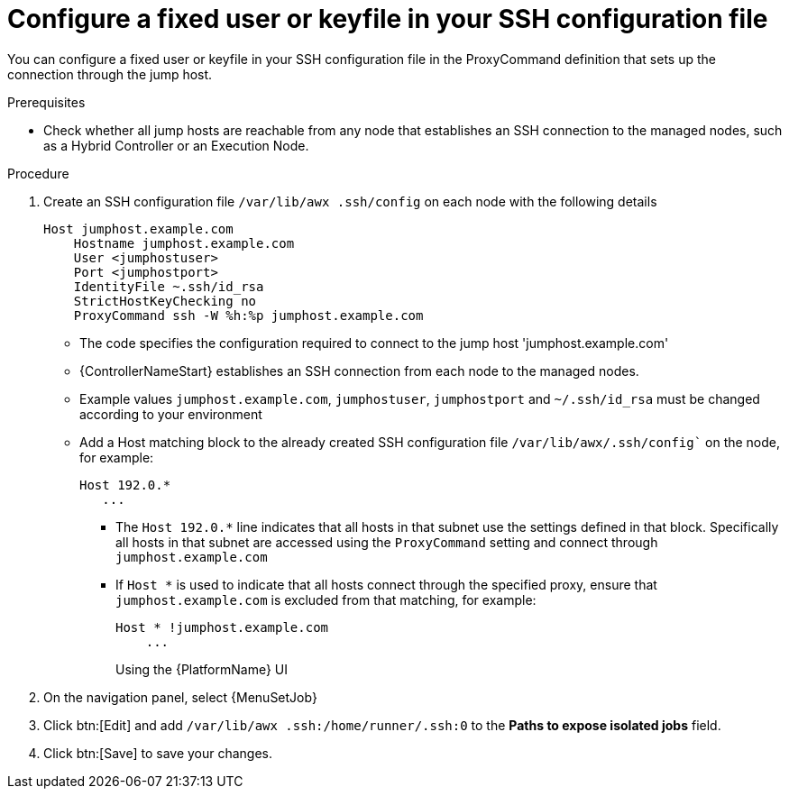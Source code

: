 :_mod-docs-content-type: PROCEDURE

[id="controller-configure-keyfile-SSH"]

= Configure a fixed user or keyfile in your SSH configuration file

[role="_abstract"]
You can configure a fixed user or keyfile in your SSH configuration file in the ProxyCommand definition that sets up the connection through the jump host. 

.Prerequisites
* Check whether all jump hosts are reachable from any node that establishes an SSH connection to the managed nodes, such as a Hybrid Controller or an Execution Node.

.Procedure
. Create an SSH configuration file `/var/lib/awx .ssh/config` on each node with the following details
+
[literal, options="nowrap" subs="+attributes"]
----
Host jumphost.example.com
    Hostname jumphost.example.com
    User <jumphostuser>
    Port <jumphostport>
    IdentityFile ~.ssh/id_rsa
    StrictHostKeyChecking no
    ProxyCommand ssh -W %h:%p jumphost.example.com
----
+
** The code specifies the configuration required to connect to the jump host 'jumphost.example.com'
** {ControllerNameStart} establishes an SSH connection from each node to the managed nodes.
** Example values `jumphost.example.com`, `jumphostuser`, `jumphostport` and `~/.ssh/id_rsa` must be changed according to your environment
** Add a Host matching block to the already created SSH configuration file `/var/lib/awx/.ssh/config`` on the node, for example:
+ 
[literal, options="nowrap" subs="+attributes"]
----
Host 192.0.* 
   ...
----
+
* The `Host 192.0.*` line indicates that all hosts in that subnet use the settings defined in that block. 
Specifically all hosts in that subnet are accessed using the `ProxyCommand` setting and connect through `jumphost.example.com`
* If `Host *` is used to indicate that all hosts connect through the specified proxy, ensure that `jumphost.example.com` is excluded from that matching, for example:
+
[literal, options="nowrap" subs="+attributes"]
----
Host * !jumphost.example.com 
    ...    
----
+
Using the {PlatformName} UI
+
. On the navigation panel, select {MenuSetJob}
. Click btn:[Edit] and add `/var/lib/awx .ssh:/home/runner/.ssh:0` to the *Paths to expose isolated jobs* field.
. Click btn:[Save] to save your changes.
